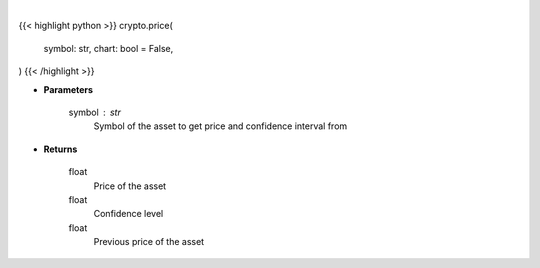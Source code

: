 .. role:: python(code)
    :language: python
    :class: highlight

|

.. raw:: html

    <h3>
    > Getting data
    </h3>

{{< highlight python >}}
crypto.price(
    symbol: str,
    chart: bool = False,
)
{{< /highlight >}}

.. raw:: html

    <p>
    Returns price and confidence interval from pyth live feed. [Source: Pyth]
    </p>

* **Parameters**

    symbol : str
        Symbol of the asset to get price and confidence interval from

* **Returns**

    float
        Price of the asset
    float
        Confidence level
    float
        Previous price of the asset
